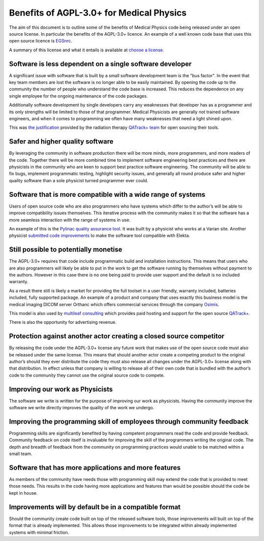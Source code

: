 Benefits of AGPL-3.0+ for Medical Physics
=========================================

The aim of this document is to outline some of the benefits of Medical Physics
code being released under an open source license. In particular the benefits
of the AGPL-3.0+ licence. An example of a well known code base that uses this
open source licence is `EGSnrc
<https://www.nrc-cnrc.gc.ca/eng/solutions/advisory/egsnrc_index.html>`_.

A summary of this license and what it entails is available at
`choose a license <https://choosealicense.com/licenses/agpl-3.0/>`_.

Software is less dependent on a single software developer
---------------------------------------------------------

A significant issue with software that is built by a small software development
team is the "bus factor". In the event that key team members are lost the
software is no longer able to be easily maintained. By opening the code up to
the community the number of people who understand the code base is increased.
This reduces the dependence on any single employee for the ongoing maintenance
of the code packages.

Additionally software development by single developers carry any weaknesses
that developer has as a programmer and its only strengths will be limited to
those of that programmer. Medical Physicists are generally not trained software
engineers, and when it comes to programming we often have many weaknesses that
need a light shined upon.

This was `the justification
<http://randlet.com/static/downloads/papers/QATrack+%20Odette%20Cancer%20Centre.pdf>`_
provided by the radiation therapy `QATrack+ team
<http://qatrackplus.com/>`_ for open sourcing their tools.

Safer and higher quality software
---------------------------------

By leveraging the community in software production there will be more minds,
more programmers, and more readers of the code. Together there will be more
combined time to implement software engineering best practices and there are
physicists in the community who are keen to support best practice software
engineering. The community will be able to fix bugs, implement programmatic
testing, highlight security issues, and generally all round produce safer and
higher quality software than a sole physicist turned programmer ever could.

Software that is more compatible with a wide range of systems
-------------------------------------------------------------

Users of open source code who are also programmers who have systems which
differ to the author’s will be able to improve compatibility issues themselves.
This iterative process with the community makes it so that the software has a
more seamless interaction with the range of systems in use.

An example of this is the `Pylinac quality assurance tool
<http://pylinac.readthedocs.io/en/latest/index.html>`_. It was built by a
physicist who works at a Varian site. Another physicist `submitted code
improvements <https://github.com/jrkerns/pylinac/pull/67>`_ to make the software
tool compatible with Elekta.

Still possible to potentially monetise
--------------------------------------

The AGPL-3.0+ requires that code include programmatic build and installation
instructions. This means that users who are also programmers will likely be
able to put in the work to get the software running by themselves without
payment to the authors. However in this case there is no one being paid to
provide user support and the default is no included warranty.

As a result there still is likely a market for providing the full toolset in a
user friendly, warranty included, batteries included, fully supported package.
An example of a product and company that uses exactly this business model is
the medical imaging DICOM server Orthanc which offers commercial services
through the company `Osimis <http://www.osimis.io/en/products.html>`_.

This model is also used by `multileaf consulting <https://www.multileaf.ca/>`_
which provides paid hosting and support for the open source `QATrack+
<http://qatrackplus.com/>`_.

There is also the opportunity for advertising revenue.

Protection against another actor creating a closed source competitor
--------------------------------------------------------------------

By releasing the code under the AGPL-3.0+ license any future work that makes
use of the open source code must also be released under the same license. This
means that should another actor create a competing product to the original
author’s should they ever distribute the code they must also release all
changes under the AGPL-3.0+ license along with that distribution. In effect
unless that company is willing to release all of their own code that is
bundled with the author’s code to the community they cannot use the original
source code to compete.

Improving our work as Physicists
--------------------------------

The software we write is written for the purpose of improving our work as
physicists. Having the community improve the software we write directly
improves the quality of the work we undergo.

Improving the programming skill of employees through community feedback
-----------------------------------------------------------------------

Programming skills are significantly benefited by having competent programmers
read the code and provide feedback. Community feedback on code itself is
invaluable for improving the skill of the programmers writing the original
code. The depth and breadth of feedback from the community on programming
practices would unable to be matched within a small team.

Software that has more applications and more features
-----------------------------------------------------

As members of the community have needs those with programming skill may extend
the code that is provided to meet those needs. This results in the code having
more applications and features than would be possible should the code be kept
in house.

Improvements will by default be in a compatible format
------------------------------------------------------

Should the community create code built on top of the released software tools,
those improvements will built on top of the format that is already implemented.
This allows those improvements to be integrated within already implemented
systems with minimal friction.
